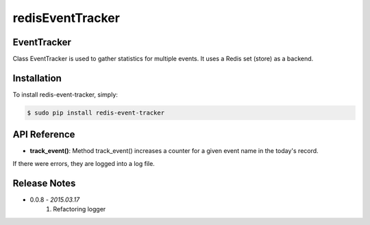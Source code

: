 =================
redisEventTracker
=================

EventTracker
------------
Class EventTracker is used to gather statistics for multiple events.
It uses a Redis set (store) as a backend.


Installation
------------

To install redis-event-tracker, simply:

.. code-block:: bash

    $ sudo pip install redis-event-tracker


API Reference
-------------

* **track_event()**: Method track_event() increases a counter for a given event name in the today's record.

If there were errors, they are logged into a log file.


Release Notes
-------------

* 0.0.8 - *2015.03.17*
    1. Refactoring logger